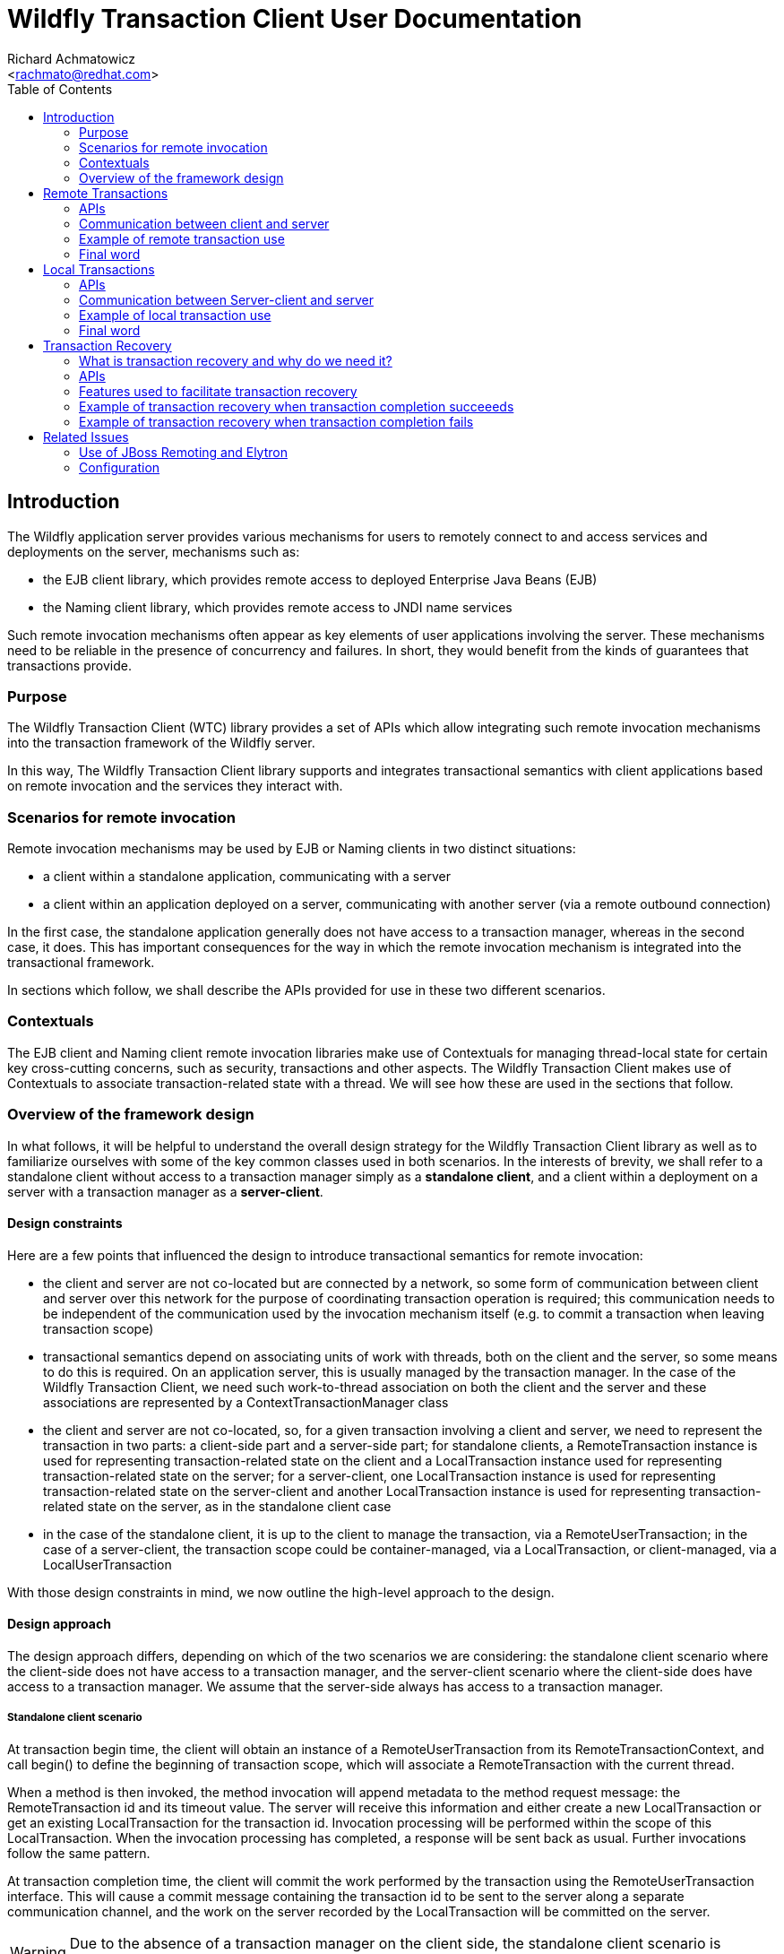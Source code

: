 = Wildfly Transaction Client User Documentation
:Author:    Richard Achmatowicz
:Email:     <rachmato@redhat.com>
:Date:      2022
:Revision:  1.0
:toc:   left
:icons: font
:wildfly-docs:   https://docs.wildfly.org/27/

== Introduction

The Wildfly application server provides various mechanisms for users to remotely connect to and access services and
deployments on the server, mechanisms such as:

* the EJB client library, which provides remote access to deployed Enterprise Java Beans (EJB)
* the Naming client library, which provides remote access to JNDI name services

Such remote invocation mechanisms often appear as key elements of user applications involving the server. These
mechanisms need to be reliable in the presence of concurrency and failures. In short, they would benefit from
the kinds of guarantees that transactions provide.

=== Purpose

The Wildfly Transaction Client (WTC) library provides a set of APIs which allow integrating such remote invocation
mechanisms into the transaction framework of the Wildfly server.

In this way, The Wildfly Transaction Client library supports and integrates transactional semantics with client
applications based on remote invocation and the services they interact with.

=== Scenarios for remote invocation

Remote invocation mechanisms may be used by EJB or Naming clients in two distinct situations:

* a client within a standalone application, communicating with a server
* a client within an application deployed on a server, communicating with another server (via a remote outbound
connection)

In the first case, the standalone application generally does not have access to a transaction manager, whereas in the
second case, it does. This has important consequences for the way in which the remote invocation mechanism is
integrated into the transactional framework.

In sections which follow, we shall describe the APIs provided for use in these two different scenarios.

=== Contextuals

The EJB client and Naming client remote invocation libraries make use of Contextuals for managing thread-local
state for certain key cross-cutting concerns, such as security, transactions and other aspects.
The Wildfly Transaction Client makes use of Contextuals to associate transaction-related state with a thread. We will
see how these are used in the sections that follow.

=== Overview of the framework design

In what follows, it will be helpful to understand the overall design strategy for the Wildfly Transaction Client
library as well as to familiarize ourselves with some of the key common classes used in both scenarios.
In the interests of brevity, we shall refer to a standalone client without access to a transaction manager
simply as a *standalone client*, and a client within a deployment on a server with a transaction manager as a
*server-client*.

[#design-constraints]
==== Design constraints

Here are a few points that influenced the design to introduce transactional semantics for remote invocation:

* the client and server are not co-located but are connected by a network, so some form of communication between
client and server over this network for the purpose of coordinating transaction operation is required; this
communication needs to be independent of the communication used by the invocation mechanism itself (e.g. to commit
a transaction when leaving transaction scope)
* transactional semantics depend on associating units of work with threads, both on the client and the server,
so some means to do this is required. On an application server, this is usually managed by the transaction manager.
In the case of the Wildfly Transaction Client, we need such work-to-thread association on both the client and the
server and these associations are represented by a ContextTransactionManager class
* the client and server are not co-located, so, for a given transaction involving a client and server,
we need to represent the transaction in two parts: a client-side part and a server-side part; for standalone clients,
a RemoteTransaction instance is used for representing transaction-related state on the client and a LocalTransaction
instance used for representing transaction-related state on the server; for a server-client, one LocalTransaction
instance is used for representing transaction-related state on the server-client and another LocalTransaction instance
is used for representing transaction-related state on the server, as in the standalone client case
* in the case of the standalone client, it is up to the client to manage the transaction, via a RemoteUserTransaction;
in the case of a server-client, the transaction scope could be container-managed, via a LocalTransaction, or
client-managed, via a LocalUserTransaction

With those design constraints in mind, we now outline the high-level approach to the design.

==== Design approach

The design approach differs, depending on which of the two scenarios we are considering: the standalone client
scenario where the client-side does not have access to a transaction manager, and the server-client scenario where
the client-side does have access to a transaction manager. We assume that the server-side always has access to a
transaction manager.

===== Standalone client scenario

At transaction begin time, the client will obtain an instance of a RemoteUserTransaction from its
RemoteTransactionContext, and call begin() to define the beginning of transaction scope, which will associate a
RemoteTransaction with the current thread.

When a method is then invoked, the method invocation will append metadata to the method request message: the
RemoteTransaction id and its timeout value. The server will receive this information and either create a new
LocalTransaction or get an existing LocalTransaction for the transaction id. Invocation processing will be performed
within the scope of this LocalTransaction. When the invocation processing has completed, a response will be sent back
as usual. Further invocations follow the same pattern.

At transaction completion time, the client will commit the work performed by the transaction using the
RemoteUserTransaction interface. This will cause a commit message containing the transaction id to
be sent to the server along a separate communication channel, and the work on the server recorded by the
LocalTransaction will be committed on the server.

WARNING: Due to the absence of a transaction manager on the client side, the standalone client
scenario is restricted to making remote invocations on a *single node only* within a single transaction scope.

===== Server-client scenario

In the case of a server-client, the approach is similar, but with differences due to the fact that LocalTransactions
on the server generally support XA (distributed) transactions. The Wildfly transaction manager does supprt XA
transactions.

NOTE: XA (distributed) transactions are those in which method invocations can be made to different
servers enlisted within the same transaction. A Two Phase Commit (2PC) protocol will be used at transaction
completion time to ensure that all enlisted servers commit {resp. rollback} together.

Also, in the server-client scenario, transactions may be container-managed or application-managed (via
LocalUserTransaction). Here, we consider only the case of transactions managed by the container.

At transaction begin time, the client will have its transaction-scope and enclosing LocalTransaction managed by
the container, which will automatically call beginTransaction() on the associated LocalTransactionContext.

When a method is invoked, the target server of the invocation must be registered on the server-client as an XAResource.
This XAResource is used for two purposes: to generate an Xid for the XA transaction, and to "verify enlistment" of
the transaction when the response returns. As before, the method invocation will append metadata to the method
request message: the LocalTransaction Xid and the timeout.

NOTE: XA transactions are identified by an Xid, which comprises a format, a global transaction id and a branch
qualifier.

The server will receive this information and either create a new LocalTransaction or get an existing LocalTransaction
for the transaction's Xid. Invocation processing will be performed within the scope of this LocalTransaction.
When the invocation processing has completed, a response will be sent back as usual, but this time a transaction
command value appended as metadata to the response: this transaction command value indicates if a new
LocalTransaction was created on the server for the Xid or an existing LocalTransaction was reused.
Upon receiving the invocation response, the server-client will verify the enlistment of the XAResource based on
the returned transaction command value. Further invocations follow the same pattern.

At transaction completion time, the container will automatically commit {resp. rollback} the work performed by the
transaction using the ContextTransactionManager interface. This will cause a Two Phase Commit protocol to be executed,
to ensure that all XAResources involved in the set of invocations within transaction scope are committed
{resp. rolled back} together. At this point, the work done on the server(s) and managed by the respective
LocalTransactions will be committed {resp. rolled back}.

==== Key common classes

Both the standalone client scenario and the server-client scenario have their own APIs for managing transactions on
the client, adding metadata to the request and response messages and managing transactions on the server, but
there are some common classes and interfaces used by both. This section provides some detail on these common
framework classes.

ContextTransactionManager:: This class implements the interface TransactionManager and is used to associate
transactions with threads. It can also be used to set a transaction timeout on a per-transaction basis.
The class is used both on the client-side and the server-side for that purpose.
RemoteTransaction:: This class is used to represent the client-side part of a transaction in the standalone client
scenario, as a state machine which transitions through the various states required by a remote transaction,
one which is not controlled by a transaction manager.
RemoteTransactionContext:: This class is a Contextual which the application uses to obtain a RemoteUserTransaction,
as well as to perform certain operations required when adding metadata to invocation messages from the client to
the server.
LocalTransaction:: This class is used to represent the server-side part of a transaction, generally by wrapping
the native transactions on the server. It is also used to represent the client-side part of a transaction in the
server-client scenario.
LocalTransactionContext:: This class is a Contextual (thread-local state) which the server has access to when receiving
transaction-scoped invocation requests, and is used to manage the creation of the server-side representation
(i.e. LocalTransaction) of the client-side transaction referenced in the request.

Now that we are familiar with the general design approach and some key common classes, in the next sections,
we provide more detail on remote transactions and local transactions.

== Remote Transactions

In the context of the Wildfly Transaction Client, RemoteTransactions cater to the use case where a standalone
application client, without a transaction manager, needs to impose transactional semantics on a set of one or more
remote invocations on a server. Due to the absence of a transaction manager on the client, the transactional scope
is controlled by the user via a RemoteUserTransaction. Further, RemoteTransactions are limited to interacting with
a single server at a time; XA style distributed transactions are not supported when using RemoteTransactions.

=== APIs

The key APIs involved in the use of RemoteTransactions are represented by the following classes and interfaces:

==== Client side APIs
RemoteUserTransaction:: This class implements the interface UserTransaction and is used by the client to drive the
client-side transaction scope (e.g. begin(), commit(), rollback())
RemoteTransactionContext:: This class is a Contextual which the application uses to obtain a RemoteUserTransaction,
as well as to perform certain operations required when adding metadata to invocation messages from the client to
the server.
ContextTransactionManager:: This class is used on the client to manage the association between threads and
the RemoteTransactions they use.

==== Server side APIs
LocalTransaction:: This class is used on the server-side to represent the client-side transaction whose transaction
id was sent in the invocation request message. It is responsible for recording the work done on the server by each
of the method invocations with that transaction id.
LocalTransactionProvider:: This class is used to provide access to the native TransactionManager and its various
ancillary functions (e.g. transaction recovery) on the server-side. Such access is necessary when creating a new
LocalTransaction, for example.
ContextTransactionManager:: This class is used on the server to manage the association between server threads and
the LocalTransactions acting as representatives for RemoteTransactions on the client.

=== Communication between client and server

The Wildfly Transaction Client library was intended to be used with a variety of communication protocols and has
an SPI which allows tailoring the framework to use different protocols. At the moment, the JBoss Remoting "remote"
protocol and the HTTP protocol are supported.

These SPI classes together provide the framework with the ability to send transaction-related messages from client to
server on a separate communication channel, whether that be based on JBoss Remoting or HTTP. To keep the
discussion simple, we assume in what follows that we are using the JBoss Remoting "remote" protocol.

In the case of RemoteTransactions, client to server communication is facilitated by the following classes and
interfaces:

==== Client side
RemoteTransactionProvider:: This interface provides access to RemoteTransactionPeer for client to server communication.
Implementations are provided on a per-scheme basis. The RemotingRemoteTransactionProvider provides the implementation
for the "remote" scheme.
RemoteTransactionPeer:: This interface provides methods to return TransactionControl interfaces for use in sending
transaction-related operations from client to a server at a given URI. Implementations are provided on a per-scheme
basis. The RemotingRemoteTransactionPeer provides the implementation for the "remote" scheme.
SimpleTransactionControl:: This interface implements operations required to control transaction state on the server
from a RemoteTransaction on the client. It is implemented by RemotingRemoteTransactionHandle and makes use of a JBoss
Remoting-based communication channel established between client and server (see below).
TransactionClientChannel:: This class is client-side JBoss Remoting channel used to send transaction-related operations
from client to server.

==== Server side
LocalTransactionProvider:: This class is used to provide access to the native TransactionManager and its various
ancillary functions (e.g. transaction recovery) on the server-side. Such access is necessary when creating
a new LocalTransaction to represent the client side RemoteTransaction.
RemotingTransactionService:: This class implements a Wildfly service and is used to allow clients to establish
authenticated connections to the Wildfly server for the purpose of managing transactions.
RemotingTransactionServer:: This class is used on the server to accept and handle operations sent by the
SimpleTransactionControl over a JBoss Remoting channel. One RemotingTransactionServer instance will be used
per connection to the server. This class also aids in the creation and management of LocalTransaction instances which
represent the server-side part of a client-side RemoteTransaction.
TransactionServerChannel:: This class is a server-side JBoss Remoting channel used to receive transaction-related
operations sent from the client to the server and hand them off to the RemotingTransactionServer.

We can identify how these classes cooperate to obtain the connections, channels and transaction control structures
needed to transfer transaction-related information from client to server:

* *server URI* - a call to the RemotingRemoteTransactionProvider method
getPeerHandle(URI, SSLContext, AuthenticationConfiguration) returns a RemotingRemoteTransactionPeer appropriate
for that URI and its authorization and encryption credentials (see below)
* *connection* - a call to RemotingRemoteTransactionPeer method getPeerIdentity() returns
a ConnectionPeerIdentity (i.e. a Connection) to the URI using the authorization and encryption credentials
* *channel* - a call to RemotingRemoteTransactionPeer method getOperations(Connection c) returns a RemotingOperations
interface (implemented by TransactionClientChannel), used to control transactions on that remote server
* *transaction* - a call to RemotingOperations method begin() returns a SimpleTransactionControl, which holds
a transaction id and status, used to control a specific transaction

Therefore, the Wildfly Transaction Client supports multiple transactions using the same TransactionClientChannel,
each differentiated by transaction id.

The creation of JBoss Remoting Connections from client to server necessarily involves security considerations relating
to authentication and authorization. In this case, thread-local security configuration is obtained for the transaction
from security-related Contextuals, such as Contextual<AuthenticationContext>. These are discussed in more detail
in section <<related-issues>>.

=== Example of remote transaction use

In order to use the framework classes described above to allow remote invocations to benefit from transaction semantics,
the classes need to be employed by a higher-level framework, such as EJB client or Naming client, in a specific
way. We provided a high-level overview of this specific way in the design overview, but lower-level details were left
out. In this section, we shall try to be more precise about what actually needs to be done.

We shall organize the presentation into what needs to happen on the client, followed by what needs to happen
on the server.

==== Client side

. Use the RemoteTransactionContext to obtain a RemoteUserTransaction and call its begin() method to mark the start of
the transaction scope
[source]
+
----
  // get a user transaction
  RemoteUserTransaction remoteUserTransaction = RemoteTransactionContext.getInstance().getUserTransaction();
  // start the transaction scope
  remoteUserTransaction.begin();
----
+
. When sending an invocation request, send the transaction id plus the transaction timeout of the current transaction
with the invocation
request
[source]
+
----
Channel channel;            // communication channel for message from client to server
URI uri;                    // URI of server
DataOutput output;

// get the RemoteTransaction associated with the current thread
RemoteTransaction remoteTransaction = ContextTransactionManager.getTransaction();

// set the location of this RemoteTransaction, this has a side effect of creating a transaction channel to the server
remoteTransaction.setLocation(uri);

// create a transaction id and add it as metadata
SimpleIdResolver ir = remoteTransaction.getProviderInterface(SimpleIdResolver.class);
if (ir == null) throw Logs.TXN.cannotEnlistThread();
final int id = ir.getTransactionId(channel.getConnection());
output.writeInt(id);

// get the transaction timeout and write it as metadata
int transactionTimeout = remoteTransaction.getEstimatedRemainingTime();
if (transactionTimeout == 0) throw Logs.TXN.outflowTransactionTimeoutElapsed(remoteTxn)
PackedInteger.writePackedInteger(output, transactionTimeout)
----
+
. When receiving an invocation response, process as usual
[source]
+
----
// in the case of RemoteTransactions, nothing to do when receiving response
----
. After all invocations have been processed, use the RemoteUserTransaction to call commit() or rollback()
[source]
+
----
  // commit the transaction
  remoteUserTransaction.commit();
----
+

At this stage, all work in transaction scope initiated by the client and processed on the server will have
been committed or rolled back on the server.

==== Server side

. Start the RemotingTransactionServer for the Connection used by the client and server
[source]
+
----
// start the per-connection remote transaction server using the RemoteTransactionService
RemotingTransactionService transactionService = new RemotingTransactionService();
RemotingTransactionServer transactionServer = transactionService.getServerForConnection(this, connection);
transactionServer.start()
----
+
. When receiving an invocation request, use the method getOrBeginTransaction() of the RemotingTransactionServer to
create a server-side representation of the client-side transaction.
[source]
+
----
DataInput input;
// read the transaction id and timeout from the request
final int id = input.readInt();
final int timeout = input.readPackedInteger();
// use the RemotingTransactionServer to create the local representation
final Transaction transaction  = transactionServer.getOrBeginTransaction(id, timeout);
// set up the ImportResult
ImportResult<Transaction> importResult = new ImportResult<Transaction>(transaction, SubordinateTransactionControl.EMPTY, false)
----
+
The ImportResult represents the "imported" version of the RemoteTransaction on the client. This wil allow the server
to process the invocation in transaction scope.

. Process the invocation in transaction scope
. When sending back an invocation response, no special action required
[source]
+
----
// send response as usual
----
+
. When processing a transaction completion message (commit/rollack), use the ContextTransactionManager to complete
the transaction
[source]
+
----
// completion of the transaction handled by TransactionServerChannel
----
+

Note that transaction completion in the case of RemoteTransaction is handled automatically by the
TransactionServerChannel: once the RemoteUserTransaction on the client has commit() or rollback() invoked, this
will cause the RemoteTransaction state machine to use the TransactionClientChannel instance on the client to forward
the command to the corresponding TransactionServerChannel instance on the server, which will then lookup the
LocalTransaction corresponding to the transaction id sent with the command and call commit() or rollback() to complete
the transaction.

=== Final word

This section provided an introduction to the use of RemoteTransactions in the Wildfly Transaction Client library. To
get a better understanding of how these mechanisms are used in practice, please see the EJB Client library or
the Wildfly Naming client library for examples.

We now move on to the case of LocalTransactions.

== Local Transactions

In the context of the Wildfly Transaction Client, LocalTransactions cater to the use case where an application
client within a deployment on a server A, with a transaction manager, needs to impose transactional semantics on
a set of one or more remote invocations on a server B. In Wildfly, a Server B can be made available from a server A
by defining a *remote outbound connection* on server A pointing to server B. As before, we refer to the client
application as a server-client.

Due to the presence now of a transaction manager on the client, the transaction scope may be controlled either
via a container-managed LocalTransaction or a user-managed LocalUserTransaction.

Further, if the transaction manager supports distributed (XA) transactions, the client application is not limited to
invoking methods on a single server B; in other words, distributed (XA) transactions are supported when using
LocalTransactions from a server-client. This fact will account for the differences in the way LocalTransactions
need to be handled versus the way RemoteTransactions are handled, as described previously.

=== APIs

The key APIs involved in the use of LocalTransactions are represented by the following classes and interfaces:

==== Server-client side APIs

LocalUserTransaction::  This class implements the interface UserTransaction and is used by the server-client to
drive the server-client-side transaction scope (e.g. begin(), commit(), rollback()) when application-managed
transactions are required (as opposed to container-managed transactions).
LocalTransactionContext:: This class is a Contextual which the server-client uses to obtain a LocalUserTransaction
as well as to perform certain operations required when adding metadata to invocation messages from the server-client
to the server.
ContextTransactionManager:: This class is used on the server-client to manage the association between threads and
the LocalTransactions they use, as well as on the server to manage the association between invocation processing
threads and the LocalTransactions they use. It can also be used to set a transaction timeout on a per-transaction
basis or mark the transaction as available or not.

==== Server side APIs
LocalTransaction:: This class is used to represent the server-client-side part of a transaction, as well as the
server-side part. Generally, this class is used to wrap native transactions on both the
server-client and the server.
LocalTransactionProvider:: This class is used to provide access to the native TransactionManager and its various
ancillary functions (e.g. transaction recovery) on the server-client-side as well as the server-side.
Such access is necessary when creating a new LocalTransaction, for example.

=== Communication between Server-client and server

The Wildfly Transaction Client library was intended to be used with a variety of communication protocols and has
an SPI which allows tailoring the framework to use different protocols. At the moment, the JBoss Remoting "remote"
protocol and the HTTP protocol are supported.

These SPI classes together provide the framework with the ability to send transaction-related messages from
server-client to server on a separate communication channel, whether that be based on JBoss Remoting or HTTP.
To keep the discussion simple, we assume in what follows that we are using the JBoss Remoting "remote" protocol.

In the case of LocalTransactions, server-client to server communication is facilitated by the following classes and
interfaces:

==== Server-client side
SubordinateXAResource:: This class implements the interface XAResource and is used by a server-client XA-enabled
transaction manager to represent a remote server involved in an XA transaction. Once enlisted with a server-client
LocalTransaction, it guarantees that the remote server will participate in the Two Phase Commit protocol run
at transaction completion time.
XAOutflowedResources:: This class represents the set of SubordinateXAResources for a given LocalTransaction, as
well as providing helper methods to generate metadata for invocation messages.
RemoteTransactionProvider:: This class provides access to RemoteTransactionPeer for JBoss Remoting-based communication
between the server-client and server. Implementations are provided on a per-scheme basis.
The RemotingRemoteTransactionProvider provides the implementation for the "remote" scheme.
RemoteTransactionPeer:: This interface represents operations and interfaces required to control transaction state
on the server from a LocalUserTransaction on the server-client. In particular, it provides methods for obtaining a
SubordinateTransactionControl instance as well as the set of indoubt Xids that may be recovered from a failed server.
SubordinateTransactionControl:: This interface provides methods which allow remotely controlling a subordinate
transaction on a remote server from a server-client (i.e. it allows controlling the transaction state of the remote
servers enlisted in an XA transaction).
TransactionClientChannel:: This class is the server-client-side JBoss Remoting channel used to send transaction-related
operations from server-client to server.

==== Server side
RemotingTransactionService:: This class implements a Wildfly service and is used to allow server-clients to establish
authenticated connections to the Wildfly server for the purpose of managing transactions.
RemotingTransactionServer:: This class is used on the server to accept and handle operations sent by the
SimpleTransactionControl over a JBoss Remoting channel. One RemotingTransactionServer instance will be used
per connection to the server. This class also aids in the creation and management of LocalTransaction instances which
represent the server-side part of a server-client-side LocalUserTransaction.
TransactionServerChannel:: This class is a server-side JBoss Remoting channel used to receive transaction-related
operations sent from the server-client to the server and hand them off to the SubordinateTransactionControl.

We can identify how these classes cooperate to obtain the connections, channels and transaction control structures
needed to transfer transaction-related information from server-client to server:

* *server URI* - a call to the RemotingRemoteTransactionProvider method
getPeerHandleForXA(URI, SSLContext, AuthenticationConfiguration) returns a RemotingRemoteTransactionPeer appropriate
for that URI and its authorization and encryption credentials
* *connection* - a call to RemotingRemoteTransactionPeer method getPeerIdentityXA() returns
a ConnectionPeerIdentity (i.e. a Connection) to the URI using the authorization and encryption credentials
* *channel* - a call to RemotingRemoteTransactionPeer method getOperationsXA(Connection c) returns a RemotingOperations
interface (implemented by TransactionClientChannel)
* *transaction* - a call to RemotingOperations method lookupXid(Xid) returns a SubordinateTransactionControl,
which holds a transaction Xid and status, and provides access to XA transaction completion methods (i.e. prepare, commit,
rollback, etc)

As in the standalone client case, the Wildfly Transaction Client supports multiple XA transactions using
the same TransactionClientChannel, each differentiated by transaction id.


=== Example of local transaction use

The following example scenario describes the case of a container-managed transaction on the server-client side.
The details for a user-managed LocalTransaction are similar.

==== Client side

. The container will use the ContextTransactionManager to call begin() to create a new LocalTransaction and
associate it with the current thread
[source]
+
----
// container creates a new LocalTransaction and associates it with the current thread
ContextTransactionManager transactionManager = ContextTransactionManager.INSTANCE;
transactionManager.begin();
----
+
. When sending an invocation request, ensure that the request URI is enlisted as an XA resource and store the
XAResourceHandle on the client for later use
[source]
+
----
// sending request to server at uri
final URI uri

// use the TransactionManager to get the LocalTransaction associated with the current thread
final ContextTransactionManager transactionManager = ContextTransactionManager.INSTANCE;
final LocalTransaction localTransaction = transactionManager.getTransaction();

// use the LocalTransactionContext to outflow the transaction and obtain the XAOutflowHandle
final LocalTransactionContext transactionContext = LocalTransactionContext.getInstance();
final XAOutflowHandle outflowHandle = transactionContext.outflowTransaction(uri, localUserTransaction);
----
+
. When sending an invocation request, send the transaction id plus the transaction timeout with the invocation request
[source]
+
----
DataOutput output;

// add metadata representing the Xid to the request
Xid xid = outflowHandle.getXid();

// write the Xid format
PackedInteger.writePackedInteger(output, xid.getFormatId());
// write the Xid global transaction id
final byte[] gtid = xid.getGlobalTransactionId();
output.writeByte(gtid.length);
output.write(gtid);
// write the Xid ranch qualifier
final byte[] bq = xid.getBranchQualifier();
output.writeByte(bq.length);
output.write(bq);

// add metadata representing the transaction timeout
final int timeout = outflowHandle.getRemainingTime();
if (timeout == 0) throw Logs.TXN.outflowTransactionTimeoutElapsed(localTransaction)
PackedInteger.writePackedInteger(output, timeout);
----
+
. When receiving an invocation response, verify the enlistement of the XAResource using the XAResourceHandle
[source]
+
----
XAOutflowHandle outflowHandle;
// receiving response - verify enlistment
final int importType = inputStream.readUnsignedByte();
if (importType == 0) {
  outflowHandle.forgetEnlistment();
} else if (importType == 1) {
  outflowHandle.verifyEnlistment();
} else if (importType == 2) {
  outflowHandle.nonMasterEnlistment();
}
----
+
The enlistment of the XAResources on the server-client depends whether or not a new LocalTransaction was created on
the server, which is known through the use of the import type value sent with the response.

. After all invocations have been processed, the container will use the ContextTransactionManager to complete
the transaction by calling commit() or rollback()
[source]
+
----
// container completes transaction (e.g. calls commit() on the ContextTransactionManager)
ContextTransactionManager transactionManager = ContextTransactionManager.INSTANCE;
transactionManager.commit();
----
+
This last action will initiate a Two Phase Commit protocol execution which will involve all SubordinateXAResource
instances which were enlisted with the LocalTransaction. At this point in time, the server-client to server
communication channels will be used to transmit the Two Phase Commit protocol commands (c.f. prepare(), commit(),
rollback()) to the servers participating in the distriubuted transaction.


==== Server side

. Start the RemoteTransactionServer for the Connection between the server-client and the server.
[source]
+
----
// start the per-connection remote transaction server using the RemotingTransactionService
RemotingTransactionService transactionService = new RemotingTransactionService();
RemotingTransactionServer transactionServer = transactionService.getServerForConnection(this, connection);
transactionServer.start()
----
+
. When receiving an invocation request, get the LocalTransactionContext and call the method findOrImportTransaction
to create a server-side representation of the server-client-side transaction
[source]
+
----
DataInput input ;
RemoteTransactionServer transactionServer;

// read the transaction format
final int fmt = PackedInteger.readPackedInteger(input);
// read the global transaction id
final byte[] gtid = new byte[input.readUnsignedByte()];
input.readFully(gtid);
// read the branch qualifier
final byte[] bq = new byte[input.readUnsignedByte()];
input.readFully(bq);
// create the Xid representation
SimpleXid xid = new SimpleXid(fmt, gtid, bq);

// read the timeout
final int timeout = PackedInteger.readPackedInteger(input);

// import the XA transaction
final ImportResult<Transaction> importResult = transactionServer.getTransactionService().getTransactionContext().findOrImportTransaction(xid, timeout);
----
+
The ImportResult represents the "imported" version of the LocalTransaction on the server-client. This will allow
the server to process the invocation in transaction scope.

. Process the invocation in transaction scope
. When sending back an invocation response, add as metadata an int value indicating the transaction import type
[source]
+
----
DataOutput output ;
final ImportResult<Transaction> importResult = ...
final int txnCmd ;
// using the ImportResult, identify the transaction import type (1 => new transaction, 2 = existing transaction)
if (importResult.isNew()) {
  txnImportType = 1;
} else {
  txnImportType = 2;
}
output.writeInt(txnImportType);
----
+
This will be used by the server-client to verify enlistment for the XAResource for this transaction Xid.

. When processing a transaction completion message, allow the TransactionServerChannel to participate in the
Two Phase Commit protocol
[source]
+
----
// completion of the transaction handled during Two Phase Commit protocol execution
----
+
Note that transaction completion in the case of LocalTransaction is handled automatically by the
TransactionServerChannel: once the LocalTransaction on the server-client has prepare() and commit() or rollback()
invoked by the ContextTransactionManager, this will cause the SubordinateTransactionControl instances for the enlisted
SubordinateXAResources to use their TransactionClientChannel instance on the server-client to forward
the command to the corresponding TransactionServerChannel instance on the server(s), which will then lookup the
LocalTransaction corresponding to the transaction id sent with the command and call commit() or rollback() to complete
the transaction.


=== Final word

This section provided an introduction to the use of LocalTransactions in the Wildlfy Transaction Client library. To
get a better understanding of how these mechanisms are used in practice, please see the EJB Client library or
the Wildfly Naming client library for examples.

== Transaction Recovery

In this section, we discuss the features of the Wildfly Transaction Client library used to support XA transaction recovery.

=== What is transaction recovery and why do we need it?

Transactions which do productive work and but then fail to complete can do so for various reasons: the transaction manager
on the initiating host may fail, a resource manager on a participating host may fail, or a communication link between
transaction manager and resource manager may fail. Transactions which do not complete may continue to hold locks on
resources and may cause data inconsistencies if left unattended. Transaction recovery is a process by which the
transaction subsystem attempts to bring such non-completed transactions to a completed state after the initial failure
has been resolved.

Transaction recovery can be fully automated, or require manual intervention. For a given transaction, the type of
recovery possible depends on the nature of the failures involved.

Heuristic failures describe cases where there is disagreement between what the transaction manager decided should
happen and what one or more resource managers actually did: for example, during 2PC, a transaction manager
decided commit, but one resource manager, after unexpectedly losing connection, decided to rollback. Heuristic failures
require manual intervention to be fixed and are beyond the scope of this discussion. For more information, see X.

Non-heuristic failures, where there is no underlying inconsistency between the actions of the transaction manager and
its participnts, are candidates for automated recovery. For example, a transaction manager decides commit, but simply
loses comminucation with one of the participating resource managers before being able to bring the transaction to
completion. In this case, if enough information is preserved, once the communication loss is restored, a special
"recovery manager" could be activated to use that information to bring the non-completed transaction to completion
and free up any used resources.

The Wildfly transaction subsystem has a recovery manager which will recover such "in-doubt" transactions: these
are transactions which did not reach completion, which are not of the heuristic type, and which can benefit from
automated transaction recovery. To support this, the Wildfly transaction client library was designed to be able to
participate in XA transaction recovery. In the following sections, we briefly outline how the Wildfly transaction
client provides support for transaction recovery.

WARNING: Transaction recovery requires the presence of a transaction manager which supports transaction recovery
by way of a recovery manager. Therefore, transaction recovery is only available for the XA transaction scenario
in which a server-client is interacting with one or more subordinate XA resources; in other words, the
LocalTransaction scenario.

=== APIs
The key APIs used to facilitate transaction recovery are represented by the following classes and interfaces:

==== Server-client side

XAResourceRegistry:: This class is used to represent a transaction log for a given XA transaction. There is once
such instance per XA transaction. The registry is used by the SubordinateXAResource as it enlists XA resources and
executes the stages of the transaction lifecycle.
SubordinateXAResource:: The class is used by the transaction manager to interact with its enlisted subordinate XA
resources. It implements XAResource interface which includes operations used during recovery.
XARecoverable:: This convenience interface defines a subset of the XAResource interface used specifically for
transaction recovery workflows.

==== Server side

LocalTransactionContext:: This class is used to obtain access to the XATerminator and XARecoverable interfaces
ContextXATerminator:: This class is used for transaction completion and crash recovery flows. It implements the
XATerminator interface by delegating calls to the LocalTransactionContext.
XAImporter:: This class must be implemented by transaction providers which support transaction inflow. It is implemented
by the JBossLocalTransactionProvider.
XARecoverable:: This convenience interface defines a subset of the XATerminator interface, used specifically for
transaction recovery workflows.

=== Features used to facilitate transaction recovery

Automated transaction recovery relies on three key components:

* a recovery manager, to carry out the actions required to effect transaction recovery
* transaction logs containing information about the transaction, which was recorded to stable storage by the
transaction participants during transaction execution
* transaction-recovery related commands to obtain the current status information of transaction participants

As usual, because the transaction participants are not colocated, information needs to be logged on both the
server-client side as well as the server side. In the case of the Wildfly transaction client, SubordinateXAResources
are used to log information about transaction acitivity on the server-client side, and LocalTransactionProviders are
used to log information about transaction activity on the server side.

Once the failure which prevented transaction completion has been resolved, the recovery manager is started
on the node which initiated the transaction (i.e. the server-client in this example) and the recovery manager
will do the following for each non-completed transaction from that node (there may be more than one):

* locate the transaction log directory on the server-client and obtain the transaction log files for the *indoubt*
transactions
* for each indoubt transaction, use the information in the transaction log file to determine which XA resources were
involved in the transaction and identify the SubordinateXAResource of each of the participants in the transaction
* for each such SubordinateXAResorce, make use of the XARecoverable interface to contact each resource manager
to find out the status of the resource at time of faiure and take corrective action to either complete or abort the
non-completed transaction.

The XARecoverable interface of the SubordinateXAResource has the following methods:
----
public interface XARecoverable {
  Xid[] recover(int flag, String parentName) throws XAException;
  void commit(Xid xid, boolean onePhase) throws XAException;
  void forget(Xid xid) throws XAException;
}
----

The recover() method is used by the recovery manager to contact the associated resource manager and find nut which
transaction branches held by the resource manager on the server node are available for recovery. Once the status is
known, the commit() and forget() methods are used by the recovery coordinator in the same way to complete the
transaction, either by directing the resource manager to commit the work logged by the LocalTransactionProvider or
to forget the work (effectively complete the transaction by rolling back the changes).

Once recovery of a transaction has been completed, the recovery-related log information held by the transaction manager
(on the server-client) and the resource manager (on the server) is removed and the transaction is now either committed
or rolled back.

The contents of the log file are represented by an XAReoveryRegistry object, one for each transaction created. This
log is populated, during certain calls to the SubordinateXAResource by the transaction manager during transaction
execution. Specifically during the start(), prepare(), commit() and rollback() calls that the transaction manager makes
on each XA resource participant.

==== How are the logs generated?

When the transaction is created, a corresponding XAResourceRegistry instance is craeted to represent the server-client
transaction log.

The log related activities for each transaction manager method call are as follows:

* *start()* - when the start() method is called, XAResourceRegistry.addResource() is used to add an entry for the
SubordinateXAResource to the log
* *prepare()* - when the prepare() method is called, XAResourceRegistry.removeResource() is used to remove the entry
for the SubordinateXAResource from the log of the transaction brach was read only; otherwise, the entry is left in the log
* *commit()* - when the commit() method is called, XAResourceRegistry.removeResource() is used to remove the entry
for the SubordinateXAResource from the registry upon successful commit; if an exception was raised,
XAResourceRegistry.indoubt() addsa a record to the log marking the resource as indoubt
* *rollback()*  - when the commit() method is called, XAResourceRegistry.removeResource() is used to remove the entry
for the SubordinateXAResource from the registry upon successful commit; if an exception was raised,
XAResourceRegistry.indoubt() addsa a record to the log marking the resource as indoubt

=== Example of transaction recovery when transaction completion succeeeds

Lets take an example of a server-client method in transaction scope which makes invocations on two invocation targets.

=== Example of transaction recovery when transaction completion fails


[#related-issues]
== Related Issues

In this section, we discuss some issues related to the communication which the transaction client depends on
to connect the client and server.

=== Use of JBoss Remoting and Elytron

As described in the section <<design-constraints>>, the client and server need to transfer transaction-related
information between themselves during transaction processing. Further, this communication channel needs to be
independent of the communication channel used by the remote invocation mechanism itself.

JBoss Remoting is a library which provides such communication using three key abstractions: Endpoints,
Connections and Channels.

Endpoints represent configured endpoints of the communication channel, one on the client side and one on
the server side. Configuration involves defining timeouts and other parameters.

Connections represent authenticated communication pathways between a client Endpoint and a server Endpoint
at a given URI.

Channels represent typed message streams built on top of a connection, where a Channel type represents the set of
protocol messages that may be sent across the channel. These typed message streams are registered in the Endpoint as
named Remoting "services". For example, the Wildfly Transaction Client registers a service of type "txn" which
defines all of the protocol messages used by the Wildfly Transaction Client. In terms of the earlier discussion,
the RemotingTransactionService is responsible for configuring the Endpoint used on the server-side and
registering the "txn' service with that Endpoint.

As with the representation of transactions in a distributed context, when creating a communication channel between
client and server, we have a client-side part and a server-side part. The TransactionClientChannel is a per-connection
class on the client which is responsible for sending of all transaction-related operations,
both non-XA (c.f begin(), commit(), rollback()) and XA (c.f. start(), end(), beforeCompletion(), ..., rollback()),
as protocol mesaages. The server-side counterpart is the TransactionServerChannel, which is responsible for receiving
those protocol messages and translating them into coresponding actions on the LocalTransaction instances on the
server-side.

In both the Wildfly Transaction Client and Wildfly itself, Elytron is a library which provides authentication,
authorization and other security-related services. JBoss Remoting uses Elytron to provide authentication at
the Connection level, by way of security-related configuration on both the client-side and the server-side.

In Elytron, three key abstractions are the AuthenticationConfiguration, SSLContext and AuthenticationContext.

An AuthenticationConfiguration is a set of security-related inforation (e.g. username, password) used to constrain
successful authentication of a client to a server. An SSLContext is a similar set of information used to allow
the establishment of encryption at the level of a Connection between a client and a server.

Finally, an AuthenticationContext is a Contextual which represents a bundle of security credentials and options
which allow obtaining AuthenticationConfigurations and SSLContexts on a per-thread basis, based on sets of rules
mapping URIs and their context-paths to specific AuthenticationConfigurations and SSLContexts.

=== Configuration

Configuration of JBoss Remoting and Elytron for use with the Wildfly Transaction Client involves server-side
configuration as well as client-side configuration.

On the server, this involves configuring the JBoss Remoting Endpoint via the ejb3 subsystem as well as
the Elytron subsystem and is beyond the scope of this document. Please refer to the
{wildfly-docs}Admin_Guide.html[Wildfly Admin Guide] for further information.

On the client-side, all client configuration is via the wildfly-client.xml configuration file. Use of the
wildfly-client.xml file for configuration can be found in the
{wildfly-docs}#Client_Guide.html[Wildfly Client Guide].

==== Example

Assume we require client-side configuration where:

* JBoss Remoting connections used by the Wildfly Transaction Client have prescibed read and write timeouts
* Elytron security authentication is based on the server having a user called txnClient with password txnPass

Here is the corresponding wildfly-client.xml file which satisifes these requirements:

[source, xml]
<configuration>
...
    <endpoint xmlns="urn:jboss-remoting:5.0">
        <connections>
            <connection destination="remote+http://10.20.30.40:8080" read-timeout="50" write-timeout="50"/>
        </connections>
    </endpoint>
...
    <authentication-client xmlns="urn:elytron:1.0">
        <authentication-rules>
            <rule use-configuration="all"/>
        </authentication-rules>
        <authentication-configurations>
            <configuration name="all">
                <set-user-name name="txnClient"/>
                <credentials>
                    <clear-password password="txnPass"/>
                </credentials>
            </configuration>
        </authentication-configurations>
    </authentication-client>
 ...
</configuration>

The wildfly-client.xml file needs to appear on the client classpath for these options to take effect.










